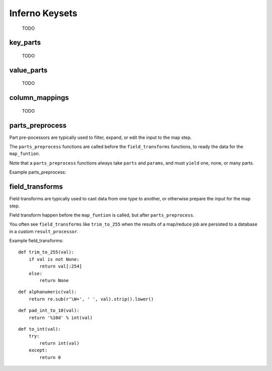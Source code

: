 Inferno Keysets
===============

	TODO

key_parts
---------

	TODO

value_parts
-----------

	TODO

column_mappings
---------------

	TODO

parts_preprocess
----------------

Part pre-pocessors are typically used to filter, expand, or edit the input to
the map step. 

The ``parts_preprocess`` functions are called before the ``field_transforms`` 
functions, to ready the data for the ``map_funtion``.

Note that a ``parts_preprocess`` functions always take ``parts`` and 
``params``, and must ``yield`` one, none, or many parts.

Example parts_preprocess:


field_transforms
----------------

Field transforms are typically used to cast data from one type to another, 
or otherwise prepare the input for the map step. 

Field transform happen before the ``map_funtion`` is called, but after 
``parts_preprocess``.

You often see ``field_transforms`` like ``trim_to_255`` when the results of a 
map/reduce job are persisted to a database in a custom ``result_processor``.

Example field_transforms:

::

    def trim_to_255(val):
        if val is not None:
            return val[:254]
        else:
            return None

::

    def alphanumeric(val):
        return re.sub(r'\W+', ' ', val).strip().lower()

::

    def pad_int_to_10(val):
        return '%10d' % int(val)

::

    def to_int(val):
        try:
            return int(val)
        except:
            return 0

.. code-block:: python
   :emphasize-lines: 5-10

    InfernoRule(
        name='a_rule_with_field_transforms',
        source_tags=['some:ddfs:tag'],
        map_input_stream=chunk_json_keyset_stream,
        field_transforms={
            'key1':trim_to_255,
            'key2':alphanumeric,
            'value1':pad_int_to_10,
            'value2':to_int,
        },
        key_parts=['key1', 'key2', 'key3'],
        value_parts=['value2', 'value2', 'value3'],
    ),

